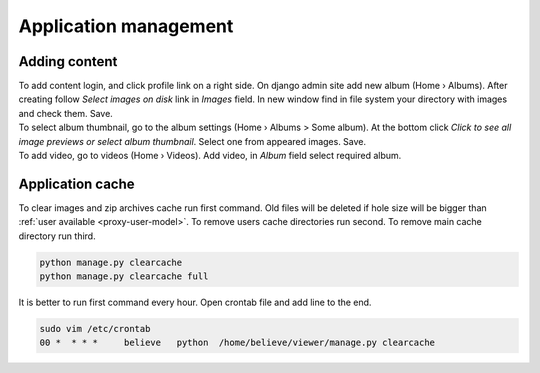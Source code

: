======================
Application management
======================

.. index:: Management


Adding content
==============

.. index:: Adding content, Content

| To add content login, and click profile link on a right side.
  On django admin site add new album (Home › Albums).
  After creating follow *Select images on disk* link in *Images* field.
  In new window find in file system your directory with images and check them. Save.

| To select album thumbnail, go to the album settings (Home › Albums > Some album).
  At the bottom click *Click to see all image previews or select album thumbnail*.
  Select one from appeared images. Save.

| To add video, go to videos (Home › Videos). Add video, in *Album* field select required album.


Application cache
=================

.. index:: Application cache
.. _application-cache:

| To clear images and zip archives cache run first command.
  Old files will be deleted if hole size will be bigger than :ref:`user available <proxy-user-model>`.
  To remove users cache directories run second.
  To remove main cache directory run third.

.. code-block:: python

    python manage.py clearcache
    python manage.py clearcache full

| It is better to run first command every hour.
  Open crontab file and add line to the end.

.. code-block:: bash

    sudo vim /etc/crontab
    00 *  * * *     believe   python  /home/believe/viewer/manage.py clearcache